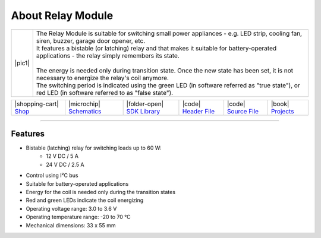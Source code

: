 ##################
About Relay Module
##################

.. |pic1| thumbnail:: ../_static/hardware/about-relay/relay-module.png
    :width: 300em
    :height: 300em

+------------------------+----------------------------------------------------------------------------------------------------------------------------------------------------------+
| |pic1|                 | | The Relay Module is suitable for switching small power appliances - e.g. LED strip, cooling fan, siren, buzzer, garage door opener, etc.               |
|                        | | It features a bistable (or latching) relay and that makes it suitable for battery-operated applications - the relay simply remembers its state.        |
|                        | |                                                                                                                                                        |
|                        | | The energy is needed only during transition state. Once the new state has been set, it is not necessary to energize the relay's coil anymore.          |
|                        | | The switching period is indicated using the green LED (in software referred as "true state"), or red LED (in software referred to as "false state").   |
+------------------------+----------------------------------------------------------------------------------------------------------------------------------------------------------+

+-----------------------------------------------------------------------+--------------------------------------------------------------------------------------------------------------+------------------------------------------------------------------------------------+-----------------------------------------------------------------------------------------------------+-----------------------------------------------------------------------------------------------------+--------------------------------------------------------------------------------+
| |shopping-cart| `Shop <https://shop.hardwario.com/relay-module/>`_    | |microchip| `Schematics <https://github.com/hardwario/bc-hardware/tree/master/out/bc-module-relay>`_         | |folder-open| `SDK Library <https://sdk.hardwario.com/group__twr__module__relay>`_ | |code| `Header File <https://github.com/hardwario/twr-sdk/blob/master/twr/inc/twr_module_relay.h>`_ | |code| `Source File <https://github.com/hardwario/twr-sdk/blob/master/twr/src/twr_module_relay.c>`_ | |book| `Projects <https://www.hackster.io/hardwario/projects?part_id=73841>`_  |
+-----------------------------------------------------------------------+--------------------------------------------------------------------------------------------------------------+------------------------------------------------------------------------------------+-----------------------------------------------------------------------------------------------------+-----------------------------------------------------------------------------------------------------+--------------------------------------------------------------------------------+

----------------------------------------------------------------------------------------------

********
Features
********

- Bistable (latching) relay for switching loads up to 60 W:
    - 12 V DC / 5 A
    - 24 V DC / 2.5 A
- Control using I²C bus
- Suitable for battery-operated applications
- Energy for the coil is needed only during the transition states
- Red and green LEDs indicate the coil energizing
- Operating voltage range: 3.0 to 3.6 V
- Operating temperature range: -20 to 70 °C
- Mechanical dimensions: 33 x 55 mm

